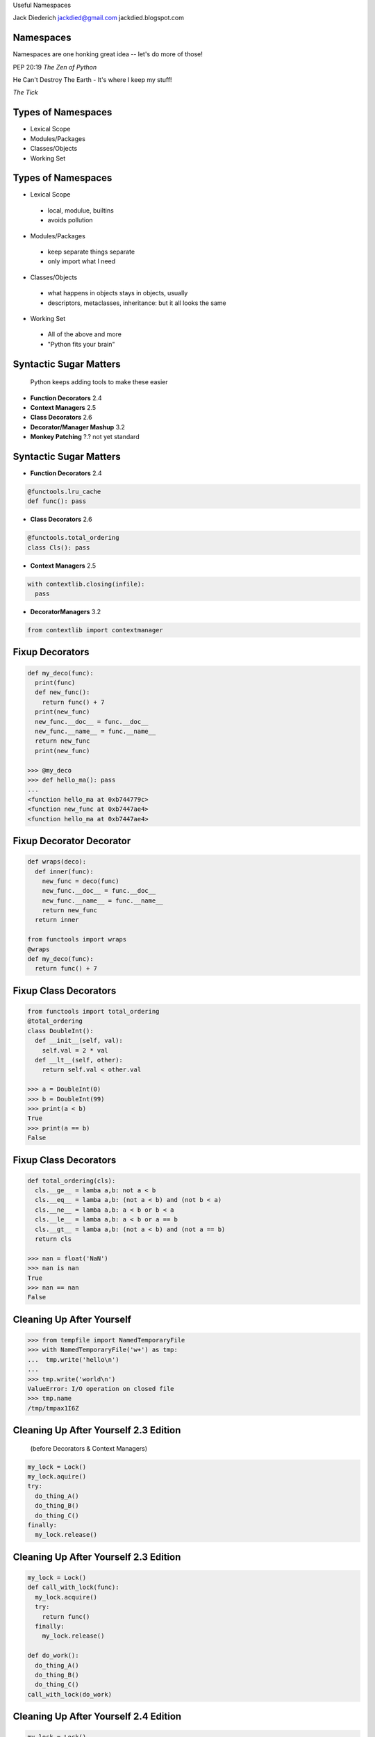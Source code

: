 .. style::
   :font_size: 32
   :align: center
   :layout.valign: center

Useful Namespaces

.. style::
   :font_size: 12

::

Jack Diederich
jackdied@gmail.com
jackdied.blogspot.com

Namespaces
----

.. style::
   :font_size: 30

Namespaces are one honking great idea -- let's do more of those!

.. style::
   :font_size: 20

PEP 20:19  *The Zen of Python*

.. style::
    :font_size: 30

He Can't Destroy The Earth - It's where I keep my stuff!

.. style::
    :font_size: 20

*The Tick*

Types of Namespaces
----

.. style::
   :align: left
   :font_size: 30
   :literal.background_color: white
   :background_color: white
   :code_name_class.color: black
   :code_name_function.color: black
   :code_comment.color: blue

* Lexical Scope
* Modules/Packages
* Classes/Objects
* Working Set

Types of Namespaces
----

.. style::
   :font_size: 28

* Lexical Scope

.. style::
   :font_size: 22

..

  - local, modulue, builtins
  - avoids pollution

.. style::
   :font_size: 28

* Modules/Packages

.. style::
   :font_size: 22

..

  - keep separate things separate
  - only import what I need

.. style::
   :font_size: 28

* Classes/Objects

.. style::
   :font_size: 22

..

  - what happens in objects stays in objects, usually
  - descriptors, metaclasses, inheritance: but it all looks the same

.. style::
   :font_size: 28

* Working Set

.. style::
   :font_size: 22

..

  - All of the above and more
  - "Python fits your brain"

Syntactic Sugar Matters
----

.. style::
   :font_size: 24

..


  Python keeps adding tools to make these easier

- **Function Decorators** 2.4
- **Context Managers** 2.5
- **Class Decorators** 2.6
- **Decorator/Manager Mashup** 3.2
- **Monkey Patching** ?.? not yet standard

Syntactic Sugar Matters
----

.. style::
   :font_size: 24

- **Function Decorators** 2.4
.. code::

  @functools.lru_cache
  def func(): pass

- **Class Decorators** 2.6
.. code::

  @functools.total_ordering
  class Cls(): pass

- **Context Managers** 2.5
.. code::

  with contextlib.closing(infile):
    pass

- **DecoratorManagers** 3.2

.. code::

  from contextlib import contextmanager

Fixup Decorators
----

.. code::

  def my_deco(func):
    print(func)
    def new_func():
      return func() + 7
    print(new_func)
    new_func.__doc__ = func.__doc__
    new_func.__name__ = func.__name__
    return new_func
    print(new_func)

  >>> @my_deco
  >>> def hello_ma(): pass
  ...
  <function hello_ma at 0xb744779c>
  <function new_func at 0xb7447ae4>
  <function hello_ma at 0xb7447ae4>

Fixup Decorator Decorator
----

.. code::

  def wraps(deco):
    def inner(func):
      new_func = deco(func)
      new_func.__doc__ = func.__doc__
      new_func.__name__ = func.__name__
      return new_func
    return inner

  from functools import wraps
  @wraps
  def my_deco(func):
    return func() + 7

Fixup Class Decorators
----

.. code::

  from functools import total_ordering
  @total_ordering
  class DoubleInt():
    def __init__(self, val):
      self.val = 2 * val
    def __lt__(self, other):
      return self.val < other.val

  >>> a = DoubleInt(0)
  >>> b = DoubleInt(99)
  >>> print(a < b)
  True
  >>> print(a == b)
  False

Fixup Class Decorators
----

.. code::

  def total_ordering(cls):
    cls.__ge__ = lamba a,b: not a < b
    cls.__eq__ = lamba a,b: (not a < b) and (not b < a)
    cls.__ne__ = lamba a,b: a < b or b < a
    cls.__le__ = lamba a,b: a < b or a == b
    cls.__gt__ = lamba a,b: (not a < b) and (not a == b)
    return cls

  >>> nan = float('NaN')
  >>> nan is nan
  True
  >>> nan == nan
  False

Cleaning Up After Yourself
----

.. code::

  >>> from tempfile import NamedTemporaryFile
  >>> with NamedTemporaryFile('w+') as tmp:
  ...  tmp.write('hello\n')
  ...  
  >>> tmp.write('world\n')
  ValueError: I/O operation on closed file
  >>> tmp.name
  /tmp/tmpax1I6Z


Cleaning Up After Yourself 2.3 Edition
----

..

  (before Decorators & Context Managers)

.. code::

  my_lock = Lock()
  my_lock.aquire()
  try:
    do_thing_A()
    do_thing_B()
    do_thing_C()
  finally:
    my_lock.release()

Cleaning Up After Yourself 2.3 Edition
----

.. code::

  my_lock = Lock()
  def call_with_lock(func):
    my_lock.acquire()
    try:
      return func()
    finally:
      my_lock.release()

  def do_work():
    do_thing_A()
    do_thing_B()
    do_thing_C()
  call_with_lock(do_work)


Cleaning Up After Yourself 2.4 Edition
----

.. code::

  my_lock = Lock()
  def lock_decorator(func):
    def replacement_func():
      my_lock.acquire()
      try:
        return func()
      finally:
        my_lock.release()
    return replacement_func

  @lock_decorator
  def do_work():
    pass

Cleaning Up After Yourself 2.6 Edition
----

.. code::
  from threading import Lock

  with Lock():
    do_thing_A()
    do_thing_B()
    do_thing_C()

  class Locker():
    lock = Lock()

    def __enter__(self):
      self.lock.acquire()
    def __exit__(self, type, val, tb):
      self.lock_release()

  with Locker():
    do_work()

Monkey Patching Bad
----

  "while sometimes its use is justified those cases are few and far between." --*Ian Bicking*

.. code::

  def slow_original(msg):
    if isinstance(text, Message):
      return len(msg.raw_text)
    elif isinstance(msg, float):
      return len('%4.2f' % msg)
    else:
      return len(msg)

  def fast_str(msg):
    return len(msg)

  def fast_Message(msg):
    return len(msg.raw_text)

Monkey Patching Good
----

- Change the namespace *briefly*

.. code::

  @monkeypatch('parser.slow_original', fast_str)
  def parse_it(html):
    parser.parse(html)

  def parse_it(message_nodes):
    with monkeypatch('parser.slow_original', fast_Message):
      parser.parse(message_nodes)


Monkey Patching Yourself
----

* Armin Ronacher's UnicdodeNazi

.. code::

  >>> import unicodenazi
  >>> 'foo' == u'foo'
  __main__:1: UnicodeWarning: Implicit conversion of str to unicode
  True

  >>> unicodenazi.disable()
  >>> 'foo' == u'foo'
  >>> with unicodenazi.blockwise(enabled=True):
  ...  'foo' == u'foo'
  ...
  __main__:2: UnicodeWarning: Implicit conversion of str to unicode

Monkey Patching Yourself, For Now
----

* Not having to monkey patch is better
* Push patches upstream
* Release cycles aren't instant
* Even if it is your own project

Towards a Decorator/Manager Mashup
----

.. style::
  :font_size: 18

.. code::

  def identity_decorator(func):
    return func

  >>> @identity_decorator
  ... def hello(): print("hello")
  >>> hello()
  hello

  class IdentityDecorator():
    def __init__(self, func):
      self.func = func
    def __call__(self):
      return self.func()

  >>> @IdentityDecorator
  ... def world(): print("world")
  >>> world
  <__main__.IdentityDecorator instance at 0xb708eb8c>
  >>> world()
  "world"

Simple Context Managers
----

.. code::

  class MyManager():
    def __enter__(self):
      print("before scope")
    def __exit__(self, *traceback):
      print("after scope")

  >>> with MyManager():
  ...   print("inside scope")
  ...
  before scope
  inside scope
  after scope  
  >>>

Context Managers
----

.. code::

  class MyManager():
    def __enter__(self):
      print("before scope")
    def __exit__(self, *traceback):
      print("after scope")

.. code::

  @contextlib.contextmanager
  def my_manager():
    print("before scope")
    try:
      yield None # go inside scope
    finally:
      print("after scope")

Side-by-Side
----

.. code::

  class Decorator():               class ContextManager():
    def __init__(self, func):        def __init__(self):
      self.func = func                 pass
 
    def __call__(self):
      # before call
      self.func()
      # after call

                                   def __enter__(self):
                                     # before scope

                                   def __exit__(self, *tb):
                                     # after scope

Decorators from Context Managers
----
  def context_to_decorator(context_class):
    def decorator(func):
      def replacement_func():
        with context_class():
          return func()
      return replacement_func
    return decorator

  >>> manager_decorator = context_to_decorator(MyManager)
  >>> @manager_decorator
  >>> def hello(): print("in function")
  before scope
  in function
  after scope
  >>>

Combined
----

.. code::

  class Both():       
    def __init__(self, gen):
      self.gen = gen
 
    def __call__(self, func):
      def decorator():
        with self:
          return func()
      return decorator

    def __enter__(self):
      # setup

    def __exit__(self):
      # cleanup

  def make_both(func_generator):
    gen = func_generator()
    return Both(gen)

Decorator or Manager? BOTH!
----

* Python 3.2

.. code::

  from contextlib import contextmanager
  @contextmanager
  def both():
    # before
    try:
      yield None
    finally:
      # after

  @both
  def foo(): pass
  
  with both():
    pass

Monkey Patching
----

.. code::

  @contextlib.contextmanager
  def monkey_patch(module, name, replacement):
    original = getattr(module, name)
    setattr(module, name, replacement)
    try:
      yield None
    finally:
      setattr(module, name, original)

..

  (but don't use this, use mock.patch)


Example: Logging Exceptions
----

.. code::

  with partyapi.record('bit.ly'):
      bitly.shorten_url('http://python.org')

  @contextlib.contextmanager
  def record(*args):
    msg = repr(args)
    try:
      yield None
      log.write('OK ' + msg)
    except Exception as e:
      log.write(repr(e) + msg)

Stateful
----
.. style::
   :align: left
   :font_size: 30

.. code::

  class ProcessState():
    def __init__(self, args):
      self.started = time.time()
      self.process = subprocess.Popen(args)
      self.save()

    def save(self):
      # store to database or pickle to disk  

  @contextlib.contextmanager
  def runner(self, *args):
    state = ProcessState(*args)
    try:
      yield state
    finally:
      state.save()  

Stateful
----

.. code::

  with runner("hello_world.sh") as job:
    too_old = job.started + 60
    while True:
      if too_old < time.time():
        job.process.kill()
        break 
      time.sleep(1)
    job.exit_status = job.process.exit_status

Questions
----

.. style::
   :font_size: 32
   :align: center
   :layout.valign: center

Thanks.  Questions?

